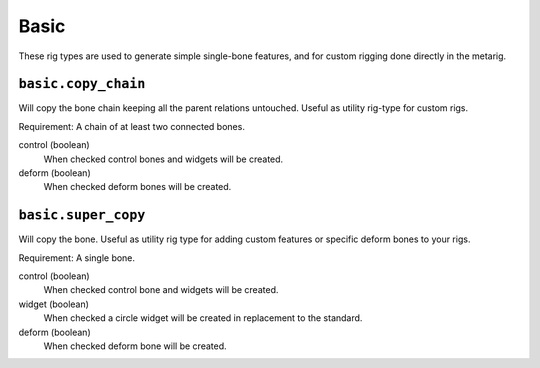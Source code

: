 *****
Basic
*****

These rig types are used to generate simple single-bone features,
and for custom rigging done directly in the metarig.


``basic.copy_chain``
====================

Will copy the bone chain keeping all the parent relations untouched. Useful as utility rig-type for custom rigs.

Requirement: A chain of at least two connected bones.

control (boolean)
   When checked control bones and widgets will be created.
deform (boolean)
   When checked deform bones will be created.

``basic.super_copy``
====================

Will copy the bone. Useful as utility rig type for adding custom features or specific deform bones to your rigs.

Requirement: A single bone.

control (boolean)
   When checked control bone and widgets will be created.
widget (boolean)
   When checked a circle widget will be created in replacement to the standard.
deform (boolean)
   When checked deform bone will be created.

